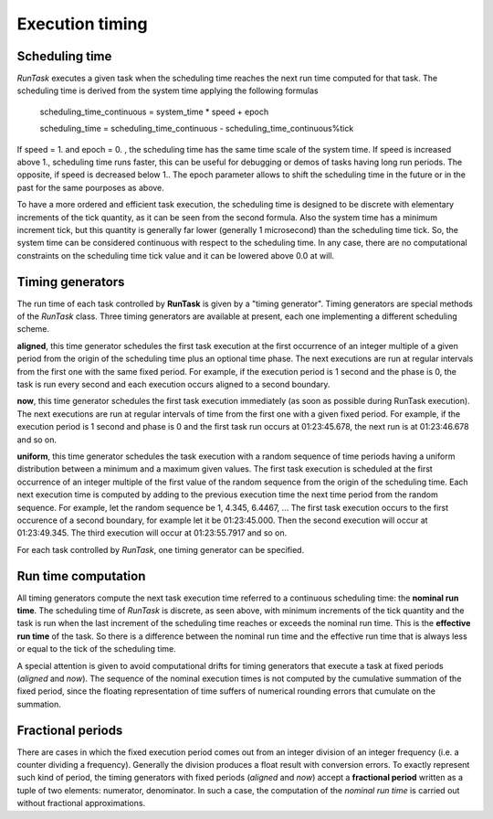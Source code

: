 
.. role:: red

.. raw:: html

    <style> .red {color: red; font-weight: bold} </style>



================
Execution timing
================


Scheduling time
===============

*RunTask* executes a given task when the scheduling time reaches the next
run time computed for that task. The scheduling time is derived from the
system time applying the following formulas

  scheduling_time_continuous = system_time * speed + epoch

  scheduling_time = scheduling_time_continuous - scheduling_time_continuous%tick

If speed = 1. and epoch = 0. , the scheduling time has the same time scale
of the system time. If speed is increased above 1., scheduling time runs
faster, this can be useful for debugging or demos of tasks having long run
periods. The opposite, if speed is decreased below 1.. The epoch parameter
allows to shift the scheduling time in the future or in the past for the
same pourposes as above.

To have a more ordered and efficient task execution, the scheduling time
is designed to be discrete with elementary increments of the tick quantity,
as it can be seen from the second formula. Also the system time has a minimum
increment tick, but this quantity is generally far lower (generally 1
microsecond) than the scheduling time tick. So, the system time can be
considered continuous with respect to the scheduling time.
In any case, there are no computational constraints on the scheduling time
tick value and it can be lowered above 0.0 at will.


Timing generators
=================

The run time of each task controlled by **RunTask** is given by a "timing
generator". Timing generators are special methods of the *RunTask* class.
Three timing generators are available at present, each one implementing a
different scheduling scheme.

**aligned**, this time generator schedules the first task execution at the
first occurrence of an integer multiple of a given period from the origin
of the scheduling time plus an optional time phase.
The next executions are run at regular intervals from the first one with the
same fixed period.
For example, if the execution period is 1 second and the phase is 0, the
task is run every second and each execution occurs aligned to a second
boundary.

**now**, this time generator schedules the first task execution immediately
(as soon as possible during RunTask execution). The next executions are run
at regular intervals of time from the first one with a given fixed period.
For example, if the execution period is 1 second and phase is 0 and the
first task run occurs at 01:23:45.678, the next run is at 01:23:46.678
and so on. 

**uniform**, this time generator schedules the task execution with a random
sequence of time periods having a uniform distribution between a minimum and
a maximum given values. The first task execution is scheduled at the first
occurrence of an integer multiple of the first value of the random sequence
from the origin of the scheduling time. Each next execution time is computed
by adding to the previous execution time the next time period from the random
sequence. For example, let the random sequence be 1, 4.345, 6.4467, ... The
first task execution occurs to the first occurence of a second boundary, for
example let it be 01:23:45.000. Then the second execution will occur at
01:23:49.345. The third execution will occur at 01:23:55.7917 and so on.

For each task controlled by *RunTask*, one timing generator can be specified.


Run time computation
====================

All timing generators compute the next task execution time referred to a
continuous scheduling time: the **nominal run time**. The scheduling time
of *RunTask* is discrete, as seen above, with minimum increments of the tick
quantity and the task is run when the last increment of the scheduling time
reaches or exceeds the nominal run time. This is the **effective run time**
of the task. So there is a difference between the nominal run time and the
effective run time that is always less or equal to the tick of the scheduling
time.

A special attention is given to avoid computational drifts for timing
generators that execute a task at fixed periods (*aligned* and *now*).
The sequence of the nominal execution times is not computed by the cumulative
summation of the fixed period, since the floating representation of time
suffers of numerical rounding errors that cumulate on the summation.


Fractional periods
==================

There are cases in which the fixed execution period comes out from an integer
division of an integer frequency (i.e. a counter dividing a frequency).
Generally the division produces a float result with conversion errors. To
exactly represent such kind of period, the timing generators with fixed
periods (*aligned* and *now*) accept a **fractional period** written as a
tuple of two elements: numerator, denominator. In such a case, the
computation of the *nominal run time* is carried out without fractional
approximations.
